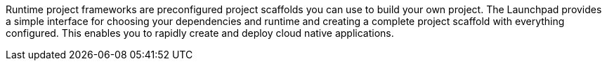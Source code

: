 Runtime project frameworks are preconfigured project scaffolds you can use to build your own project. The Launchpad provides a simple interface for choosing your dependencies and runtime and creating a complete project scaffold with everything configured. This enables you to rapidly create and deploy cloud native applications.